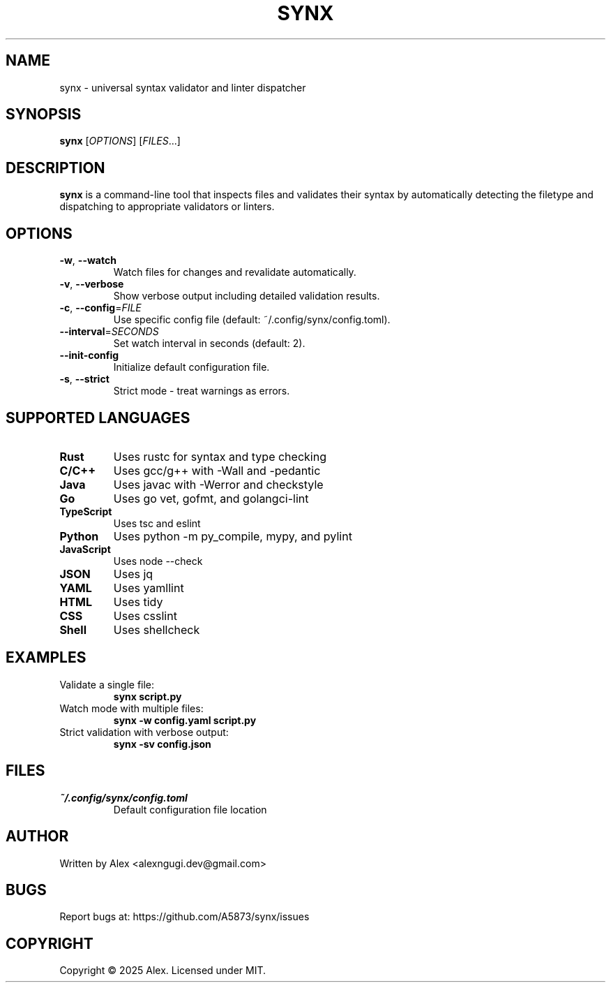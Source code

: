 .TH SYNX 1 "May 2025" "synx 0.2.1" "User Commands"
.SH NAME
synx \- universal syntax validator and linter dispatcher
.SH SYNOPSIS
.B synx
[\fIOPTIONS\fR] [\fIFILES\fR...]
.SH DESCRIPTION
.B synx
is a command-line tool that inspects files and validates their syntax by automatically detecting the filetype and dispatching to appropriate validators or linters.
.SH OPTIONS
.TP
.BR \-w ", " \-\-watch
Watch files for changes and revalidate automatically.
.TP
.BR \-v ", " \-\-verbose
Show verbose output including detailed validation results.
.TP
.BR \-c ", " \-\-config =\fIFILE\fR
Use specific config file (default: ~/.config/synx/config.toml).
.TP
.BR \-\-interval =\fISECONDS\fR
Set watch interval in seconds (default: 2).
.TP
.BR \-\-init\-config
Initialize default configuration file.
.TP
.BR \-s ", " \-\-strict
Strict mode - treat warnings as errors.
.SH SUPPORTED LANGUAGES
.TP
.B Rust
Uses rustc for syntax and type checking
.TP
.B C/C++
Uses gcc/g++ with -Wall and -pedantic
.TP
.B Java
Uses javac with -Werror and checkstyle
.TP
.B Go
Uses go vet, gofmt, and golangci-lint
.TP
.B TypeScript
Uses tsc and eslint
.TP
.B Python
Uses python -m py_compile, mypy, and pylint
.TP
.B JavaScript
Uses node --check
.TP
.B JSON
Uses jq
.TP
.B YAML
Uses yamllint
.TP
.B HTML
Uses tidy
.TP
.B CSS
Uses csslint
.TP
.B Shell
Uses shellcheck
.SH EXAMPLES
.TP
Validate a single file:
.B synx script.py
.TP
Watch mode with multiple files:
.B synx -w config.yaml script.py
.TP
Strict validation with verbose output:
.B synx -sv config.json
.SH FILES
.TP
.I ~/.config/synx/config.toml
Default configuration file location
.SH AUTHOR
Written by Alex <alexngugi.dev@gmail.com>
.SH BUGS
Report bugs at: https://github.com/A5873/synx/issues
.SH COPYRIGHT
Copyright © 2025 Alex. Licensed under MIT.
